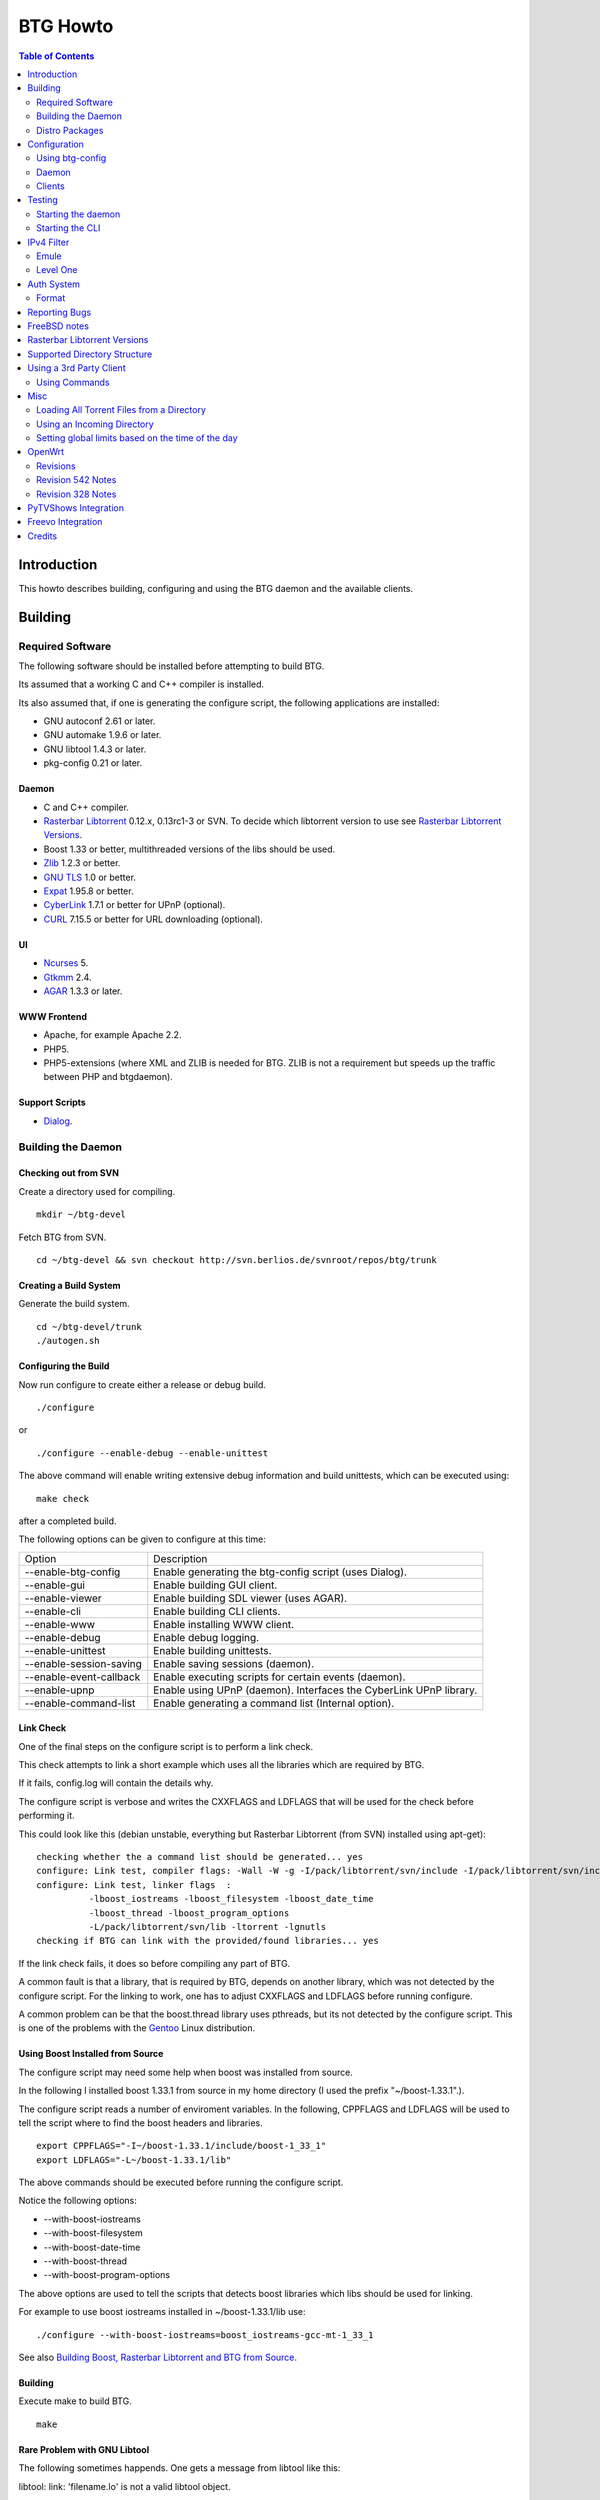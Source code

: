 =========
BTG Howto
=========

.. contents:: Table of Contents 
   :depth: 2

Introduction
============
This howto describes building, configuring and using the BTG daemon
and the available clients.


Building
========

Required Software
-----------------

The following software should be installed before attempting to build
BTG.

Its assumed that a working C and C++ compiler is installed. 

Its also assumed that, if one is generating the configure script, the
following applications are installed:

- GNU autoconf 2.61 or later.
- GNU automake 1.9.6 or later.
- GNU libtool 1.4.3 or later.
- pkg-config 0.21 or later.

Daemon
~~~~~~
- C and C++ compiler.
- `Rasterbar Libtorrent`_ 0.12.x, 0.13rc1-3 or SVN. To decide which libtorrent version to use see `Rasterbar Libtorrent Versions`_.
- Boost 1.33 or better, multithreaded versions of the libs should be used.
- `Zlib`_ 1.2.3 or better.
- `GNU TLS`_ 1.0 or better.
- `Expat`_ 1.95.8 or better.
- `CyberLink`_ 1.7.1 or better for UPnP (optional).
- `CURL`_ 7.15.5 or better for URL downloading (optional).

.. _Zlib: http://www.zlib.net/
.. _Rasterbar Libtorrent: http://www.rasterbar.com/products/libtorrent.html
.. _GNU TLS: http://www.gnu.org/software/gnutls/
.. _CyberLink: https://sourceforge.net/projects/clinkcc/
.. _Expat: http://expat.sourceforge.net/
.. _CURL: http://curl.haxx.se/

UI
~~
- `Ncurses`_ 5.
- `Gtkmm`_ 2.4.
- `AGAR`_ 1.3.3 or later.

.. _Gtkmm: http://www.gtkmm.org/
.. _AGAR: http://libagar.org/
.. _Ncurses: http://www.gnu.org/software/ncurses/ncurses.html

WWW Frontend
~~~~~~~~~~~~
- Apache, for example Apache 2.2.
- PHP5.
- PHP5-extensions (where XML and ZLIB is needed for BTG. ZLIB is not a requirement but speeds up the traffic between PHP and btgdaemon).

Support Scripts
~~~~~~~~~~~~~~~
- `Dialog`_.

.. _Dialog: http://hightek.org/dialog/

Building the Daemon
-------------------

Checking out from SVN
~~~~~~~~~~~~~~~~~~~~~
Create a directory used for compiling.

::

 mkdir ~/btg-devel

Fetch BTG from SVN.

::

 cd ~/btg-devel && svn checkout http://svn.berlios.de/svnroot/repos/btg/trunk

Creating a Build System
~~~~~~~~~~~~~~~~~~~~~~~
Generate the build system.

::

 cd ~/btg-devel/trunk
 ./autogen.sh

Configuring the Build
~~~~~~~~~~~~~~~~~~~~~

Now run configure to create either a release or debug build.

::

 ./configure

or

::

 ./configure --enable-debug --enable-unittest

The above command will enable writing extensive debug information and
build unittests, which can be executed using:

::

 make check

after a completed build.

The following options can be given to configure at this time:

======================= ==================================================================
Option                  Description 
----------------------- ------------------------------------------------------------------
--enable-btg-config     Enable generating the btg-config script (uses Dialog).
--enable-gui            Enable building GUI client.
--enable-viewer         Enable building SDL viewer (uses AGAR).
--enable-cli            Enable building CLI clients.
--enable-www            Enable installing WWW client.
--enable-debug          Enable debug logging.
--enable-unittest       Enable building unittests.
--enable-session-saving Enable saving sessions (daemon).
--enable-event-callback Enable executing scripts for certain events (daemon).
--enable-upnp           Enable using UPnP (daemon). Interfaces the CyberLink UPnP library.
--enable-command-list   Enable generating a command list (Internal option).
======================= ==================================================================

Link Check
~~~~~~~~~~

One of the final steps on the configure script is to perform a link
check.

This check attempts to link a short example which uses all the
libraries which are required by BTG. 

If it fails, config.log will contain the details why.

The configure script is verbose and writes the CXXFLAGS and LDFLAGS
that will be used for the check before performing it.

This could look like this (debian unstable, everything but Rasterbar
Libtorrent (from SVN) installed using apt-get):

:: 

  checking whether the a command list should be generated... yes
  configure: Link test, compiler flags: -Wall -W -g -I/pack/libtorrent/svn/include -I/pack/libtorrent/svn/include/libtorrent -I/usr/include -I/usr/include
  configure: Link test, linker flags  :  
            -lboost_iostreams -lboost_filesystem -lboost_date_time
            -lboost_thread -lboost_program_options
            -L/pack/libtorrent/svn/lib -ltorrent -lgnutls
  checking if BTG can link with the provided/found libraries... yes

If the link check fails, it does so before compiling any part of BTG.

A common fault is that a library, that is required by BTG, depends on
another library, which was not detected by the configure script. For
the linking to work, one has to adjust CXXFLAGS and LDFLAGS before
running configure.

A common problem can be that the boost.thread library uses pthreads,
but its not detected by the configure script. This is one of the
problems with the `Gentoo`_ Linux distribution.

.. _Gentoo: http://gentoo.org/

Using Boost Installed from Source
~~~~~~~~~~~~~~~~~~~~~~~~~~~~~~~~~

The configure script may need some help when boost was installed from
source.

In the following I installed boost 1.33.1 from source in my home
directory (I used the prefix "~/boost-1.33.1".).

The configure script reads a number of enviroment variables. In the
following, CPPFLAGS and LDFLAGS will be used to tell the script where
to find the boost headers and libraries.

::

 export CPPFLAGS="-I~/boost-1.33.1/include/boost-1_33_1"
 export LDFLAGS="-L~/boost-1.33.1/lib"

The above commands should be executed before running the configure script.

Notice the following options:

- --with-boost-iostreams
- --with-boost-filesystem
- --with-boost-date-time
- --with-boost-thread
- --with-boost-program-options

The above options are used to tell the scripts that detects boost
libraries which libs should be used for linking.

For example to use boost iostreams installed in
~/boost-1.33.1/lib use:

::

 ./configure --with-boost-iostreams=boost_iostreams-gcc-mt-1_33_1

See also `Building Boost, Rasterbar Libtorrent and BTG from Source`_.

.. _Building Boost, Rasterbar Libtorrent and BTG from Source: howto_bfs.html

Building
~~~~~~~~
Execute make to build BTG.

::

 make

Rare Problem with GNU Libtool
~~~~~~~~~~~~~~~~~~~~~~~~~~~~~
The following sometimes happends. One gets a message from libtool like this:

libtool: link: 'filename.lo' is not a valid libtool object.

The fix is to delete filename.lo and attempt to build again.

Installation
~~~~~~~~~~~~
::

 make install

The above command will install BTG to the default location used by configure.
The WWW UI will be installed to PREFIX/share/wwwbtg. 
The default value of PREFIX is /usr/local.

One can also use:

::

 make install-strip

to install stripped binaries and libraries.

Distro Packages
---------------

See `the list`_ of BTG packages.

.. _the list: packages.html

.. _Rasterbar Libtorrent: http://www.rasterbar.com/products/libtorrent.html

Configuration
=============

The applications must be configured before use. They will not work without a correct config file.
The following assumes that all configuration files will be located in ~/.btg.

Using btg-config
----------------

One can use the provided btg-config script. It asks the user a number of questions and produces 
the daemon and client .ini files based on the answers.

The final step of the script is to write the configuration files. 
They will be written in the directory in which btg-config was executed.

btg-config will not create a passwd file, only add an entry to the daemon.ini configuration 
file about where to find it. Therefore one should use btgpasswd to add the contents of the passwd file.

Daemon
------

`daemon.ini`_ - Place this file in ~/.btg/daemon.ini, which is the default daemon config file location. 

.. _daemon.ini: files/daemon.ini

The above config sets the daemon to do the following:

- Setup BTG auth, namely the file from which users are read from.
- Uses the XML-RPC transport.
- Enables logging to a file.
- Makes the daemon listen to port 16000 or all interfaces.
- Use ports 10024,10025 for libtorrent. If DHT is used, two ports are used per session, without DHT one port is used per session.
- Enables limits on upload speed, download speed, max connections and max uploads. All speeds are in bytes or bytes per second.

Create users:
~~~~~~~~~~~~~

When the configuration files are done you will need to create one or more users. This is done with the btgpasswd utility:

::

 btgpasswd --create -a -t "~/some/path/torrents" -w "~/some/path/work" -d "~/btg/some/path/finished" -s "~/btg/some/path/seeding" -p -u <username>

(See `Supported Directory Structure`_ before you create any directories.)

- The -a parameter specifies that we want a new user to be created.

- The -t -w -d and -s parameters are directories to use for temporary .torrent storage, running downloads, finished downloads ("cleaned" torrents, not seeding anymore), and seeding torrents.

- The -p parameter means to read password from stdin.

- The -u parameter specifies the name of the user to add. 

Use the --create parameter to create a new password file, if it doesnt
exist. Enter the password on stdin, then you should get an OK and you
are done.

Make sure you create all the directories before you start the daemon.

Clients
-------

Before attempting to use any of the clients, follow the instruction in
`Testing`_ to make sure that the daemon starts and can communicate with
clients.

Gtkmm and Ncurses clients
~~~~~~~~~~~~~~~~~~~~~~~~~

`client.ini`_ - Place this file in ~/.btg/client.ini, which is the default client config file location. 

.. _client.ini: files/client.ini

The above config makes the clients to do the following:

- Uses the XML-RPC transport.
- Tells the clients to connect to localhost, port 16000.
- Enables logging to a file.

wwwBTG
~~~~~~
Configuring PHP:

Make sure that the following is included in the apache config file if you want to run the WWW UI.

::

 AddType application/x-httpd-php .php
 AddType application/x-httpd-php-source .phps

Configuring wwwBTG:

The easiest way to access wwwBTG is to create a symlink from your
webservers document root to PREFIX/share/wwwbtg/htdocs (see
Installation). If no PREFIX was set before installing, wwwBTG should
have been installed in /usr/local/share/wwwbtg.

::

 ln -s /usr/local/share/wwwbtg/htdocs /home/www/btg

Make sure Apache has FollowSymLinks enabled on this directory so it
can follow the symlink for wwwBTG.

wwwBTG has a configuration file named config.php. For the moment you
dont have to do any changes here unless you run the daemon and the web
UI on two different machines.

Go to http://www.example.com/btg or wherever you placed it, and
select your session in the list (or create a new) and press attach,
and wwwBTG is ready to use.

Other:

When there are updates in BTG you can run svn update in
~/btg-devel/trunk again to download the latest source code, and then
you run the autogen-stuff, configure as before and finaly make (you
might want to run make clean before this to make sure no conflicts
arises).

To stop the daemon just issue

::

 killall btgdaemon

If you activated sessionsaving all sessions & torrents will be saved
when a SIGINT (ctrl-c if you run in foreground) or SIGTERM (default
kill signal) is received. Sessions will also be saved periodicly,
every 'timeout' seconds as specified in configuration file.  When
receiving a SIGHUP the password file will be reread.

Testing
=======

The following instructions are to ensure that an installation of BTG
actually works.

Starting the daemon
-------------------

The following command will start the daemon.

::

 btgdaemon

One can pass the -n parameter so it wont fork into background,
which is good when testing. 

The verbose(-v) or debug (-D, only when debug is compiled in) can also
be added for more logging - this helps alot when troubleshooting. To
interact with the daemon you have to use a client, either the
CLI-client, the GUI-client or wwwBTG. All three can be used to setup
sessions.

Starting the CLI
----------------

::

 btgcli

This will start the command line client. Most operations can be done
from the web interface (see below), but some things are not yet doable
(for example, set individual limits on torrents). 

You will be requested to enter username and password. If you run
without any parameters, you will create a new session which later can
be reattached. Write "detach" to detach the session, but leave it
running in the daemon (what you normally do). Note that if you write
"quit" the session will be terminated! If you like to run the CLI later,
you can use the parameter -A to attach to the first available session.

IPv4 Filter
===========

At this point two IPv4 filter formats are supported: Emule and Level One.

Emule
-----

An `Emule filter`_ can contain lines like (white space was added here):
::

 IPv4            IPv4            LEVEL DESCRIPTION
 --------------- --------------- ---   -------------------------------------------
 003.000.000.000-003.255.255.255,110,  [L1]General Electric Company
 004.000.025.146-004.000.025.148,110,  [L1]s0-0.ciscoseattle.bbnplanet.net 
 004.000.026.014-004.000.029.024,110,  [L1]p1-0.cisco.bbnplanet.net
 004.002.144.032-004.002.144.047,120,  [L2]International Generating Co. (Intergen)

When a filter it read the following is extracted:

- IPv4 range (the two IPv4 addresses).
- Level.

If the level is greater than 0 and less or equal to 120 then the IPv4 range is blocked.

.. _Emule filter : http://www2.openmedia.info:8080/p23.html

Level One
---------

The `Level One`_ filter can consist of lines like (white space was added here):

::

 LABEL                           IPv4        IPv4
 ------------------------------- ----------- -------------
 General Electric Company       :3.0.0.0    -3.255.255.255
 s0-0.ciscoseattle.bbnplanet.net:4.0.25.146 -4.0.25.148
 p1-0.cisco.bbnplanet.net       :4.0.26.14  -4.0.29.24
 Cisco Systems, Inc             :4.2.144.64 -4.2.144.95
 Drug Enforcement Adm           :4.2.144.224-4.2.144.231
 US Dept of Treasury - TIGTA    :4.2.144.248-4.2.144.255

When a filter it read the following is extracted:

- IPv4 range (the two IPv4 addresses).

All IPv4 ranges found are blocked.

.. _Level one: http://www.bluetack.co.uk/config/level1.zip

Auth System
===========

BTG uses a simple ASCII text file to keep users and other information
in. This file can be manipulated using the btgpasswd utility or using
a text editor.

Format
------

The passwd file used by BTG consists of lines formatted as follows (notice the use of ":"):

::

  User name:Password Hash:Temporary directory:Work directory:Seed directory:Destination directory:Control:Callback

User Name
~~~~~~~~~

The username, a string.

Password Hash
~~~~~~~~~~~~~

MD5 hash of password.

Directories.
~~~~~~~~~~~~

Temporary directory - where torrent files are kept in.

Work directory - where data is kept while downloading.

Seed directory - where data is moved to when a torrents starts
seeding.

Destination directory - where data is moved once a torrent is cleaned
or a seedtimer/upload timer expires.

Sharing of the above directories between users is not supported and
will have unexpected results.

Control
~~~~~~~

1 - enabled. 

0 - disabled.

If enabled, user is capable of shutting down the daemon and setting
global limits. This flag also makes it possible for the user to
manipulate sessions belonging to other users.

Callback
~~~~~~~~

If callbacks are enabled, the path to a script that is executed
when certain events are detected.

Reporting Bugs
==============
If you find any bugs, please report them using the `bugtracker`_.

Kindly provide the following information:

- Operating System.
- Which compiler was used to build BTG, Boost and Rasterbar Libtorrent.
- Libtorrent version.
- Options given to the configure script.
- If the problem is a m4 script, provide the config.log file produced by configure.
- Confiuration files (daemon.ini and client.ini), if needed to fix your bug.
- Log files produced by the daemon, core dumps etc..
- Any other information you think may be needed to fix your bug.

.. _bugtracker: http://developer.berlios.de/bugs/?group_id=3293

FreeBSD notes
=============

`Tcsh`_ seems to be the default shell on FreeBSD systems. Make sure
that `Bash`_ is installed and used to execute the configure
script. `Bash`_ should also be used for generating the configure
script by the way of autogen.sh.

The following options to configure are needed on FreeBSD 7.0, as boost
thread (release 1.35) appears to work without the pthread options, but
has issues with calls to pthread_cond_wait - btgdaemon will hang after
deamonizing.

::

  ./configure $BTG_OPTIONS \
  LIBTORRENT_LIBS=-L/usr/local/lib -ltorrent-rasterbar \
  LIBTORRENT_CFLAGS=-DTORRENT_USE_OPENSSL -D_THREAD_SAFE \
  -pthread -I/usr/local/include \
  -I/usr/local/include/libtorrent LIBS=-lpthread

Notice that the native FreeBSD dialog used by btg-config does not work
- it does not implement --fselect (and some other options).
So use cdialog from ports instead.

.. _Tcsh: http://www.tcsh.org
.. _Bash: http://www.gnu.org/software/bash/

Rasterbar Libtorrent Versions
=============================

One can use one of the following `Rasterbar Libtorrent`_ versions with
the trunk the BTG SVN repository:

- 0.12.x.
- 0.13.
- 0.13.1.
- SVN.

Supported Directory Structure
=============================

When adding an user with the btgpasswd utility make sure that names of
the four directories are unique. 

For example, the following four directories could be used for an
imaginary user "sarah".

::

  /home/user/btg/users/sarah/temp
  /home/user/btg/users/sarah/work
  /home/user/btg/users/sarah/seed
  /home/user/btg/users/sarah/finished

When the user creates a session and uses one of the clients to open a
torrent file, the client will upload the file to the daemon. The
daemon will write the received torrent file in
"/home/user/btg/users/sarah/temp" and start downloading.

While the daemon is downloading, the contents of the torrent will be
written to "/home/user/btg/users/sarah/work".

When the torrent gets downloaded 100% and starts seeding, its data
will be moved from "/home/user/btg/users/sarah/work" to
"/home/user/btg/users/sarah/seed" where it will be untill the user
chooses to clean it. 

When the user chooses to clean the torrent, its data will be moved
from "/home/user/btg/users/sarah/seed" to
"/home/user/btg/users/sarah/finished". 

Only seeding torrents can be cleaned, To clean a torrent is equal to
abort it and move the files outside of the directories controlled by
BTG.

Once again, use unique directory names. 

Using the same directory for temp/work/seed/finished directory is not
supported and will result in undefined behaviour.

The directories belonging to an user should be on the same physical
disc or partition. Rasterbar libtorrent will not move files if it is
not the case.

Using a 3rd Party Client
========================

Instead of using the provided clients, one can use the daemon as
backend only.

A 3rd party client can be used, if it implements the commands used by
the daemon and uses one of the supported transports (TCP/IP or HTTP)
and externalization (XML-RPC).

The following explains how to generate the list of commands supported
by the daemon.

First make sure that BTG was given "--enable-command-list" as an
option to the configure script. This enables building an executable
which is used to generate a list of commands the daemon supports.

To generate the list of supported commands (after building BTG):

::

  cd doc/commands && make commanddoc

The above command will generate commands.rst and commands.html.

Using Commands
--------------

In the following, a few command sequences are listed. Notice that
error handling is left as an excersise for the reader.

The following sequence could be used to create a session:
::

 Command               Description
 --------------------- --------------------------
 (g) Init connection   Initialize the connection.
 (g) Ack               Response, OK.
 (g) Setup command     Setup the session.
 (g) Ack               Response, OK.

Having created a session, one can create a context(load a torrent):
::

 Command               Description
 --------------------- -----------------
 (g) Create context    Create a context.
 (g) Ack               Response, OK.

After a torrent has been loaded, it can be started. Also, one can get
its status, which contains information such as the upload/download
rate, number of percent finished and its state.

::

 Command               Description
 --------------------- -------------------------------
 (c) Start context     Start a torrent.
 (g) Ack               Response, OK.
 (c) Status            Get the status of one context.
 (c) Status response   The status of the context (OK).

Misc
====

Loading All Torrent Files from a Directory
------------------------------------------

Use the following command from a shell (like Bash):

::

 ls -1 *.torrent|xargs -n1 -ITORRENT btgcli -A -n -c "detach" -o "TORRENT"

The above commands works when using Debian Linux.

FreeBSD users should use the following command instead (thanks Andros):

::

 ls -1 *.torrent|xargs -n1 -o -ITORRENT btgcli -A -n -c "detach" -o "TORRENT"

(Tested on FreeBSD 6.2-RELEASE-p5.)

The above command executes the following actions for each torrent file
present in the current directory:

- start btgcli and attach to the first available session.
- upload a torrent file to the daemon.
- detach the session.

Notice that there can be slight differencies between which command
line arguments are supported by the different xargs versions.

Using an Incoming Directory
---------------------------

Using a script and cron, one can emulate an incoming directory, like
the one used by a bash script used to run `btlaunchmany.py`_.

.. _btlaunchmany.py: http://wiki.theory.org/BASH_script_to_run_bittorrent_as_a_daemon

::

 #!/bin/sh
 
 CLIENT=btgcli
 # The directory containing the torrent files.
 INCOMING_DIR=~/btg/incomming
 # The directory to which .torrent files are moved 
 # to after loading them into BTG. 
 DONE_DIR=~/btg/incomming/done

 GOT_SESSION=0
 $CLIENT -A -n -c "detach" &> /dev/null && GOT_SESSION=1

 if [ $GOT_SESSION -eq 0 ]
 then
   $CLIENT -n -c "detach" &> /dev/null && GOT_SESSION=1
 fi
 
 if [ $GOT_SESSION -eq 0 ]
 then
   echo "Unable to attach or create a BTG session."
   exit -1
 fi
 
 TORRENT_ADDED=0
 
 cd $INCOMING_DIR && \
 for f in `ls -1 *.torrent 2> /dev/null` ; do
   echo "Loading file: $f" && \
   $CLIENT -A -n -c "detach" -o $f &> /dev/null && \
   TORRENT_ADDED=`expr $TORRENT_ADDED + 1` && \
   mv $f $DONE_DIR
 done

 if [ $TORRENT_ADDED -gt 0 ]
 then
   echo "Added $TORRENT_ADDED torrents to BTG."
 fi

The above script attempts to:

- Create a new BTG session or attach to an existing BTG session.
- Load all present torrent files into BTG.
- Move any loaded torrent files to another directory.
- Write the filename of the torrent file which is being loaded into BTG.
- Write the total number of files loaded.

Remember to add a section named "auth" to your client.ini file. This
section should contain two keys: "username" and "password-hash". This
is done to avoid having the client (btgcli) prompt for username and
password, since its being used from a script called from cron.

Notice that once a torrent file is loaded by BTG, there is no reason
for keeping the torrent file. See `Supported Directory Structure`_.

Call the script from Vixie Cron, using an entry like this:

::

 */1 * * * *   /path/to/script 

The above entry calls the script each minute. Notice that cron will
e-mail the output of the script to you, so add "&> /dev/null" to avoid
any e-mail.

Setting global limits based on the time of the day
--------------------------------------------------

The following script could be used to set upload limits based on the
time of the day.

::

 #!/bin/sh
 
 # The location of the BTG client application.
 CLIENT=btgcli
 
 H=`date +%H`
 O="none"
 
 if [ "$H" -gt "0" ] || [ "$H" -lt "6" ] 
 then
     O="night"
 fi
 
 if [ "$H" -gt "6" ] || [ "$H" -lt "12" ]
 then
     O="morning"
 fi
 
 if [ "$H" -gt "12" ] || [ "$H" -lt "16" ]
 then
     O="midday"
 fi
 
 if [ "$H" -gt "16" ] || [ "$H" -lt "23" ]
 then
     O="evening"
 fi
 
 # Max upload limit.
 UL_MAX=75
 
 # Global limits in KiB/sec.
 UL=-1
 DL=-1
 SET_LIMIT=0
 
 case "$O" in
     night)
 	UL=$UL_MAX
 	SET_LIMIT=1
 	echo "Limit:$O:$UL:$DL"
 	;;
     morning)
 	UL=`expr $UL_MAX - 20`
 	SET_LIMIT=1
 	echo "Limit:$O:$UL:$DL"
 	;;
     midday)
 	UL=`expr $UL_MAX - 40`
 	SET_LIMIT=1
 	echo "Limit:$O:$UL:$DL"
 	;;
     evening)
 	UL=`expr $UL_MAX - 70`
 	SET_LIMIT=1
 	echo "Limit:$O:$UL:$DL"
 	;;
     *) 
 	echo "Not setting limit."
 	;;
 esac
 
 if [ "$SET_LIMIT" -eq "0" ]
 then
     exit 0
 fi
 
 GOT_SESSION=0
 $CLIENT -A -n -c "detach" &> /dev/null && GOT_SESSION=1
 
 if [ $GOT_SESSION -eq 0 ]
 then
   $CLIENT -n -c "detach" &> /dev/null && GOT_SESSION=1
 fi
 
 if [ $GOT_SESSION -eq 0 ]
 then
   echo "Unable to attach or create a BTG session."
   exit -1
 fi
 
 $CLIENT -A -n -c "glimit $UL $DL -1 -1;detach" &> /dev/null && \
 echo "Limit set."

Add it to cron like the script used to load torrents from an incoming directory.

OpenWrt
=======

This section describes how to build BTG for use with `OpenWrt`_
kamikaze. Only the daemon is built and please do note that this
procedure is highly experimental.

Check out the required software:

 - BTG SVN in ~/remote-svn/btg.
 - OpenWrt SVN into ~/remote-svn/openwrt (buildroot).
 - OpenWrt package SVN in ~/remote-svn/openwrt-packages.

The method of building a working OpenWrt is described `elsewhere`_.

Make sure that Bjam is installed and working. It is used for building
boost.

Create symbolic links between the contents of
~/remote-svn/openwrt-packages and
~/remote-svn/openwrt/packages. Finally, link the directories in
~/remote-svn/btg/openwrt to ~/remote-svn/openwrt/packages.

The results in ~/remote-svn/openwrt/packages should look like:

::

  bmon -> ../../openwrt-packages/net/bmon
  boost -> ~/remote-svn/btg/openwrt/boost
  ..
  btg -> ~/remote-svn/btg/openwrt/btg
  rarpd -> ../../openwrt-packages/net/rarpd
  ..
  rblibtorrent -> ~/remote-svn/btg/openwrt/rblibtorrent
  ..
  zlib

Note that PKG_SOURCE and PKG_SOURCE_URL in
~/remote-svn/openwrt/packages/btg/Makefile and
~/remote-svn/openwrt/packages/rblibtorrent/Makefile should be
corrected, as the provided ones point to Rasterbar Libtorrent and BTG
versions used strictly for testing.

Now, configure OpenWrt by executing:

:: 

  make menuconfig

Select Network/Bittorrent/BTG. This selects the packages BTG depends
on, like Boost and Rasterbar libtorrent.

Save the config and build packages using:

::

  make V=99

The compiled packages will be in ~/remote-svn/openwrt/bin/packages, if
the build is successful. Copy the Boost, Rasterbar Libtorrent and BTG
packages to the device running OpenWrt and install them using ipkg.

.. _OpenWrt: http://openwrt.org/
.. _elsewhere: http://downloads.openwrt.org/kamikaze/docs/openwrt.html#x1-310002

Revisions
---------

The following OpenWrt revisions are known to build:

======================= ========================== ===========
**OpenWrt trunk**       **OpenWrt packages trunk** **BTG SVN**
----------------------- -------------------------- -----------
14212                   14212                      542
11011                   11011                      328       
10359                   10359                      210 (0.9.7)
======================= ========================== ===========

Revision 542 Notes
------------------
Uses boost 1.38.0, libtorrent 0.14.1 and BTG from the trunk of SVN.

Revision 328 Notes
------------------

Uses boost 1.34.1, libtorrent 0.13 and BTG from the trunk of SVN.

GCC 4.2.3 is used because other versions had problems compiling
libtorrent 0.13. To be able to build revision 328 for the
XScale-IXP42x, the following had to be used in the .config file.

::

 CONFIG_TARGET_OPTIMIZATION="-Os -pipe -march=armv5te -mtune=xscale -funit-at-a-time"
 CONFIG_GCC_VERSION="4.2.3"
 CONFIG_UCLIBC_VERSION="0.9.29"

PyTVShows Integration
=====================

Install `PyTVShows`_ as described in its README file.

The following script can be run from cron to fetch new torrents and save them to the directory from which it can be added to BTG automatically.

::
 
 #!/bin/sh
 
 ODIR=/home/user/btg/incoming
 
 /path/to/pytvshows/bin/pytvshows -v -o$ODIR -q normal

Note that the downloaded torrent files can have spaces in them. Use a script like `fixcase`_ to remove them prior to loading into BTG.

.. _PyTVShows: http://pytvshows.sourceforge.net
.. _fixcase: files/fixcase

Freevo Integration
==================

Use the following `Freevo`_ configuration (tested with 1.8.3) in ~/.freevo/local_conf.py:

::

  plugin.activate('command.CommandMainMenuItem', args=('~/.freevo/cmd_btgvs.fxd', ), level=45)

This line instructs `Freevo`_ to add a main menu item, described by cmd_btgvs.fxd, which should contain:

::

  <?xml version="1.0" ?>
    <freevo>
      <command title="BTGVS">
          <cmd>/path/to/btgvs -m -f</cmd>
          <stoposd />
          <spawnwm />
          <info>
              <content>BTGVS</content>
          </info>
      </command>
  </freevo>

The above modifications will add an additional menu entry, BTGVS, to the 
`Freevo`_ main menu. When selected using a remote, `Freevo`_ will suspend 
and start the BTG viewer application. The "-m -f" arguments intruct it 
to automatically switch between showing the different torrents from a 
session and to use full screen mode. It would make sense to setup a 
.lircrc so that the remote can be used to close the viewer application.

An example .lircrc config for use with a PS3 bluetooth remote (using `this driver`_):

::

  begin
          prog = btgvs
          button = ps
          config = quit
  end
  
  begin
          prog = btgvs
          button = enter
          config = enter
  end
  
  begin
          prog = btgvs
          button = circle
          config = back
  end
  
  begin
          prog = btgvs
          button = right
          config = right
  end
  
  begin
          prog = btgvs
          button = left
          config = left
  end
  
  begin
          prog = btgvs  
          button = up
          config = up    
  end
  
  begin
          prog = btgvs  
          button = down
          config = down
  end


.. _Freevo: http://freevo.org
.. _this driver: http://ant.starikov.googlepages.com/linuxdriverforsonybdremote

Credits
=======

Original howto, translated from swedish written by: donnex with help
of unclear, and jstrom.

.. footer:: `BTG home page`_
.. _BTG home page: http://btg.berlios.de/

